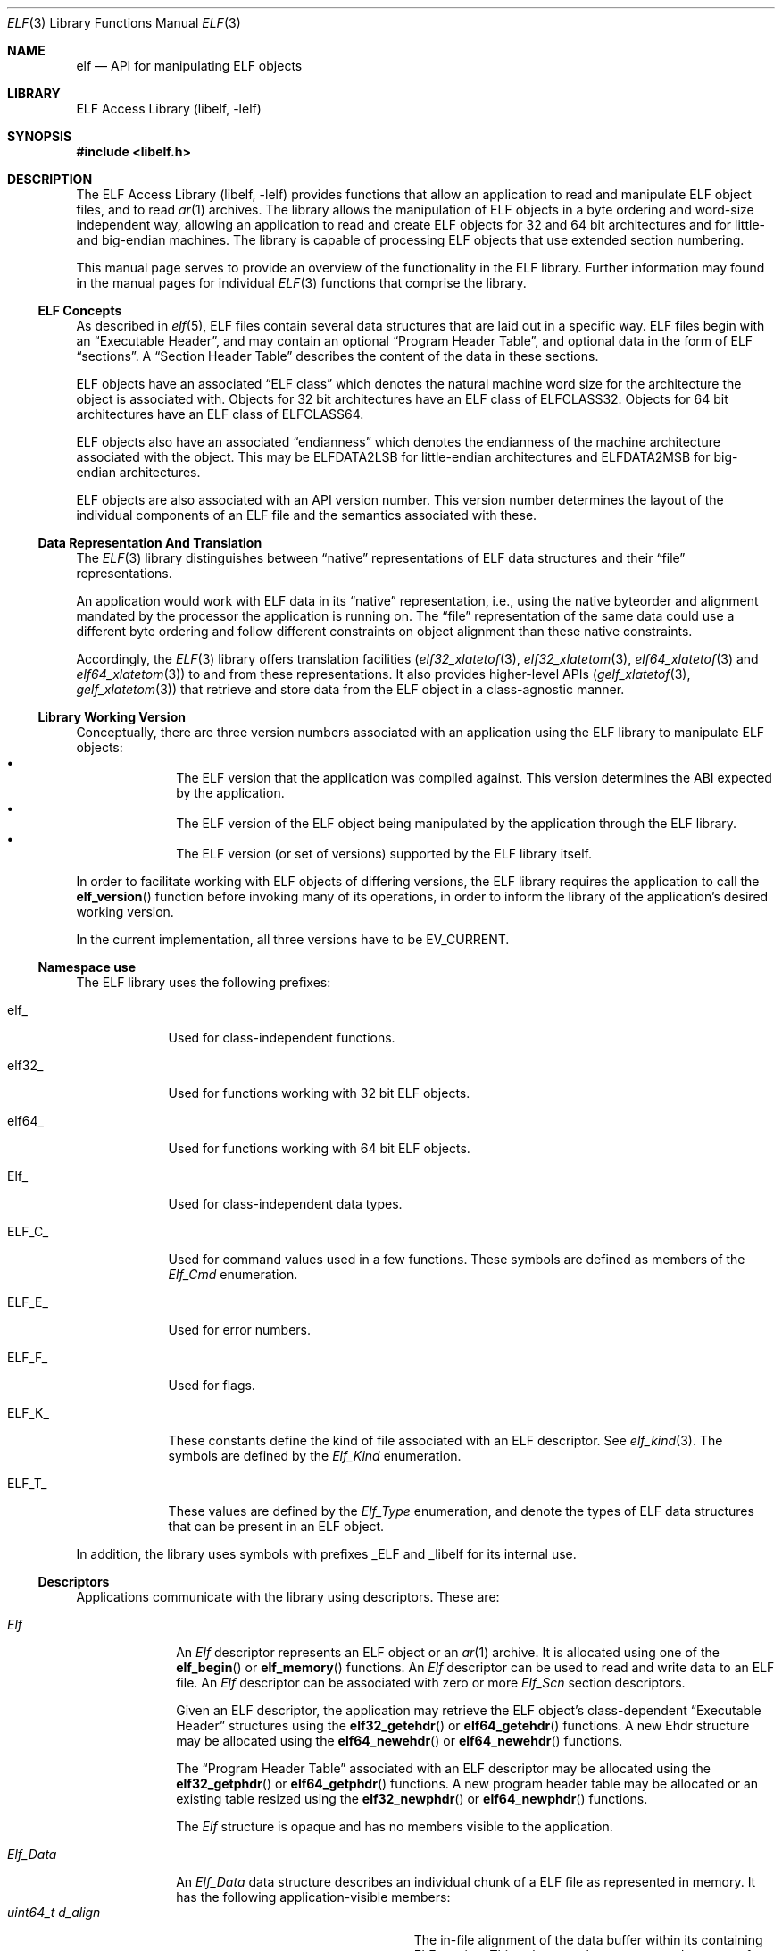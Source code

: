 .\" Copyright (c) 2006-2008,2011,2019 Joseph Koshy.  All rights reserved.
.\"
.\" Redistribution and use in source and binary forms, with or without
.\" modification, are permitted provided that the following conditions
.\" are met:
.\" 1. Redistributions of source code must retain the above copyright
.\"    notice, this list of conditions and the following disclaimer.
.\" 2. Redistributions in binary form must reproduce the above copyright
.\"    notice, this list of conditions and the following disclaimer in the
.\"    documentation and/or other materials provided with the distribution.
.\"
.\" This software is provided by Joseph Koshy ``as is'' and
.\" any express or implied warranties, including, but not limited to, the
.\" implied warranties of merchantability and fitness for a particular purpose
.\" are disclaimed.  in no event shall Joseph Koshy be liable
.\" for any direct, indirect, incidental, special, exemplary, or consequential
.\" damages (including, but not limited to, procurement of substitute goods
.\" or services; loss of use, data, or profits; or business interruption)
.\" however caused and on any theory of liability, whether in contract, strict
.\" liability, or tort (including negligence or otherwise) arising in any way
.\" out of the use of this software, even if advised of the possibility of
.\" such damage.
.\"
.\" $Id: elf.3,v 1.3 2019/06/11 18:30:31 schwarze Exp $
.\"
.Dd February 5, 2019
.Dt ELF 3
.Os
.Sh NAME
.Nm elf
.Nd API for manipulating ELF objects
.Sh LIBRARY
.Lb libelf
.Sh SYNOPSIS
.In libelf.h
.Sh DESCRIPTION
The
.Lb libelf
provides functions that allow an application to read and manipulate
ELF object files, and to read
.Xr ar 1
archives.
The library allows the manipulation of ELF objects in a byte ordering
and word-size independent way, allowing an application to read and
create ELF objects for 32 and 64 bit architectures and for little-
and big-endian machines.
The library is capable of processing ELF objects that use extended
section numbering.
.Pp
This manual page serves to provide an overview of the functionality in
the ELF library.
Further information may found in the manual pages for individual
.Xr ELF 3
functions that comprise the library.
.Ss ELF Concepts
As described in
.Xr elf 5 ,
ELF files contain several data structures that are laid out in a
specific way.
ELF files begin with an
.Dq Executable Header ,
and may contain an optional
.Dq Program Header Table ,
and optional data in the form of ELF
.Dq sections .
A
.Dq Section Header Table
describes the content of the data in these sections.
.Pp
ELF objects have an associated
.Dq "ELF class"
which denotes the natural machine word size for the architecture
the object is associated with.
Objects for 32 bit architectures have an ELF class of
.Dv ELFCLASS32 .
Objects for 64 bit architectures have an ELF class of
.Dv ELFCLASS64 .
.Pp
ELF objects also have an associated
.Dq endianness
which denotes the endianness of the machine architecture associated
with the object.
This may be
.Dv ELFDATA2LSB
for little-endian architectures and
.Dv ELFDATA2MSB
for big-endian architectures.
.Pp
ELF objects are also associated with an API version number.
This version number determines the layout of the individual components
of an ELF file and the semantics associated with these.
.Ss Data Representation And Translation
The
.Xr ELF 3
library distinguishes between
.Dq native
representations of ELF data structures and their
.Dq file
representations.
.Pp
An application would work with ELF data in its
.Dq native
representation, i.e., using the native byteorder and alignment mandated
by the processor the application is running on.
The
.Dq file
representation of the same data could use a different byte ordering
and follow different constraints on object alignment than these native
constraints.
.Pp
Accordingly, the
.Xr ELF 3
library offers translation facilities
.Xr ( elf32_xlatetof 3 ,
.Xr elf32_xlatetom 3 ,
.Xr elf64_xlatetof 3
and
.Xr elf64_xlatetom 3 )
to and from these representations.
It also provides higher-level APIs
.Xr ( gelf_xlatetof 3 ,
.Xr gelf_xlatetom 3 )
that retrieve and store data from the ELF object in a class-agnostic
manner.
.Ss Library Working Version
Conceptually, there are three version numbers associated with an
application using the ELF library to manipulate ELF objects:
.Bl -bullet -compact -offset indent
.It
The ELF version that the application was compiled against.
This version determines the ABI expected by the application.
.It
The ELF version of the ELF object being manipulated by the
application through the ELF library.
.It
The ELF version (or set of versions) supported by the ELF library itself.
.El
.Pp
In order to facilitate working with ELF objects of differing versions,
the ELF library requires the application to call the
.Fn elf_version
function before invoking many of its operations, in order to inform
the library of the application's desired working version.
.Pp
In the current implementation, all three versions have to be
.Dv EV_CURRENT .
.Ss Namespace use
The ELF library uses the following prefixes:
.Bl -tag -width "ELF_F_*"
.It Dv elf_
Used for class-independent functions.
.It Dv elf32_
Used for functions working with 32 bit ELF objects.
.It Dv elf64_
Used for functions working with 64 bit ELF objects.
.It Dv Elf_
Used for class-independent data types.
.It Dv ELF_C_
Used for command values used in a few functions.
These symbols are defined as members of the
.Vt Elf_Cmd
enumeration.
.It Dv ELF_E_
Used for error numbers.
.It Dv ELF_F_
Used for flags.
.It Dv ELF_K_
These constants define the kind of file associated with an ELF
descriptor.
See
.Xr elf_kind 3 .
The symbols are defined by the
.Vt Elf_Kind
enumeration.
.It Dv ELF_T_
These values are defined by the
.Vt Elf_Type
enumeration, and denote the types of ELF data structures
that can be present in an ELF object.
.El
.Pp
In addition, the library uses symbols with prefixes
.Dv _ELF
and
.Dv _libelf
for its internal use.
.Ss Descriptors
Applications communicate with the library using descriptors.
These are:
.Bl -tag -width ".Vt Elf_Data"
.It Vt Elf
An
.Vt Elf
descriptor represents an ELF object or an
.Xr ar 1
archive.
It is allocated using one of the
.Fn elf_begin
or
.Fn elf_memory
functions.
An
.Vt Elf
descriptor can be used to read and write data to an ELF file.
An
.Vt Elf
descriptor can be associated with zero or more
.Vt Elf_Scn
section descriptors.
.Pp
Given an ELF descriptor, the application may retrieve the ELF
object's class-dependent
.Dq "Executable Header"
structures using the
.Fn elf32_getehdr
or
.Fn elf64_getehdr
functions.
A new Ehdr structure may be allocated using the
.Fn elf64_newehdr
or
.Fn elf64_newehdr
functions.
.Pp
The
.Dq "Program Header Table"
associated with an ELF descriptor may be allocated using the
.Fn elf32_getphdr
or
.Fn elf64_getphdr
functions.
A new program header table may be allocated or an existing table
resized using the
.Fn elf32_newphdr
or
.Fn elf64_newphdr
functions.
.Pp
The
.Vt Elf
structure is opaque and has no members visible to the
application.
.It Vt Elf_Data
An
.Vt Elf_Data
data structure describes an individual chunk of a ELF file as
represented in memory.
It has the following application-visible members:
.Bl -tag -width ".Vt unsigned int d_version" -compact
.It Vt "uint64_t d_align"
The in-file alignment of the data buffer within its containing ELF section.
This value must be non-zero and a power of two.
.It Vt "void *d_buf"
A pointer to data in memory.
.It Vt "uint64_t d_off"
The offset within the containing section where this descriptor's data
would be placed.
This field will be computed by the library unless the application
requests full control of the ELF object's layout.
.It Vt "uint64_t d_size"
The number of bytes of data in this descriptor.
.It Vt "Elf_Type d_type"
The ELF type (see below) of the data in this descriptor.
.It Vt "unsigned int d_version"
The operating version for the data in this buffer.
.El
.Pp
.Vt Elf_Data
descriptors are usually used in conjunction with
.Vt Elf_Scn
descriptors.
.It Vt Elf_Scn
.Vt Elf_Scn
descriptors represent sections in an ELF object.
These descriptors are opaque and contain no application modifiable
fields.
.Pp
The
.Vt Elf_Scn
descriptor for a specific section in an ELF object can be
retrieved using the
.Fn elf_getscn
function.
The sections contained in an ELF object can be traversed using the
.Fn elf_nextscn
function.
New sections are allocated using the
.Fn elf_newscn
function.
.Pp
The
.Vt Elf_Data
descriptors associated with a given section can be retrieved
using the
.Fn elf_getdata
function.
New data descriptors can be added to a section
descriptor using the
.Fn elf_newdata
function.
The untranslated
.Dq file
representation of data in a section can be retrieved using the
.Fn elf_rawdata
function.
.El
.Ss Supported Elf Types
The following ELF datatypes are supported by the library.
.Pp
.Bl -tag -width ".Dv ELF_T_SYMINFO" -compact
.It Dv ELF_T_ADDR
Machine addresses.
.It Dv ELF_T_BYTE
Byte data.
The library will not attempt to translate byte data.
.It Dv ELF_T_CAP
Software and hardware capability records.
.It Dv ELF_T_DYN
Records used in a section of type
.Dv SHT_DYNAMIC .
.It Dv ELF_T_EHDR
ELF executable header.
.It Dv ELF_T_GNUHASH
GNU-style hash tables.
.It Dv ELF_T_HALF
16-bit unsigned words.
.It Dv ELF_T_LWORD
64 bit unsigned words.
.It Dv ELF_T_MOVE
ELF Move records.
.\".It Dv ELF_T_MOVEP
.\" As yet unsupported.
.It Dv ELF_T_NOTE
ELF Note structures.
.It Dv ELF_T_OFF
File offsets.
.It Dv ELF_T_PHDR
ELF program header table entries.
.It Dv ELF_T_REL
ELF relocation entries.
.It Dv ELF_T_RELA
ELF relocation entries with addends.
.It Dv ELF_T_SHDR
ELF section header entries.
.It Dv ELF_T_SWORD
Signed 32-bit words.
.It Dv ELF_T_SXWORD
Signed 64-bit words.
.It Dv ELF_T_SYMINFO
ELF symbol information.
.It Dv ELF_T_SYM
ELF symbol table entries.
.It Dv ELF_T_VDEF
Symbol version definition records.
.It Dv ELF_T_VNEED
Symbol version requirement records.
.It Dv ELF_T_WORD
Unsigned 32-bit words.
.It Dv ELF_T_XWORD
Unsigned 64-bit words.
.El
.Pp
The symbol
.Dv ELF_T_NUM
denotes the number of Elf types known to the library.
.Pp
The following table shows the mapping between ELF section types
defined in
.Xr elf 5
and the types supported by the library.
.Bl -column ".Dv SHT_PREINIT_ARRAY" ".Dv ELF_T_SYMINFO"
.It Em Section Type Ta Em "Library Type" Ta Em Description
.It Dv SHT_DYNAMIC Ta Dv ELF_T_DYN Ta Xo
.Sq .dynamic
section entries.
.Xc
.It Dv SHT_DYNSYM Ta Dv ELF_T_SYM Ta Symbols for dynamic linking.
.It Dv SHT_FINI_ARRAY Ta Dv ELF_T_ADDR Ta Termination function pointers.
.It Dv SHT_GNU_HASH Ta Dv ELF_T_GNUHASH Ta GNU hash sections.
.It Dv SHT_GNU_LIBLIST Ta Dv ELF_T_WORD Ta List of libraries to be pre-linked.
.It Dv SHT_GNU_verdef Ta Dv ELF_T_VDEF Ta Symbol version definitions.
.It Dv SHT_GNU_verneed Ta Dv ELF_T_VNEED Ta Symbol versioning requirements.
.It Dv SHT_GNU_versym Ta Dv ELF_T_HALF Ta Version symbols.
.It Dv SHT_GROUP Ta Dv ELF_T_WORD Ta Section group marker.
.It Dv SHT_HASH Ta Dv ELF_T_HASH Ta Symbol hashes.
.It Dv SHT_INIT_ARRAY Ta Dv ELF_T_ADDR Ta Initialization function pointers.
.It Dv SHT_NOBITS Ta Dv ELF_T_BYTE Ta Xo
Empty sections.
See
.Xr elf 5 .
.Xc
.It Dv SHT_NOTE Ta Dv ELF_T_NOTE Ta ELF note records.
.It Dv SHT_PREINIT_ARRAY Ta Dv ELF_T_ADDR Ta Pre-initialization function pointers.
.It Dv SHT_PROGBITS Ta Dv ELF_T_BYTE Ta Machine code.
.It Dv SHT_REL Ta Dv ELF_T_REL Ta ELF relocation records.
.It Dv SHT_RELA Ta Dv ELF_T_RELA Ta Relocation records with addends.
.It Dv SHT_STRTAB Ta Dv ELF_T_BYTE Ta String tables.
.It Dv SHT_SYMTAB Ta Dv ELF_T_SYM Ta Symbol tables.
.It Dv SHT_SYMTAB_SHNDX Ta Dv ELF_T_WORD Ta Used with extended section numbering.
.It Dv SHT_SUNW_dof Ta Dv ELF_T_BYTE Ta Xo
Used by
.Xr dtrace 1 .
.Xc
.It Dv SHT_SUNW_move Ta Dv ELF_T_MOVE Ta ELF move records.
.It Dv SHT_SUNW_syminfo Ta Dv ELF_T_SYMINFO Ta Additional symbol flags.
.It Dv SHT_SUNW_verdef Ta Dv ELF_T_VDEF Ta Xo
Same as
.Dv SHT_GNU_verdef .
.Xc
.It Dv SHT_SUNW_verneed Ta Dv ELF_T_VNEED Ta Xo
Same as
.Dv SHT_GNU_verneed .
.Xc
.It Dv SHT_SUNW_versym Ta Dv ELF_T_HALF Ta Xo
Same as
.Dv SHT_GNU_versym .
.Xc
.El
.Pp
Section types in the range
.Dv [ SHT_LOOS ,
.Dv SHT_HIUSER ]
are otherwise considered to be of type
.Dv ELF_T_BYTE .
.Ss Functional Grouping
This section contains a brief overview of the available functionality
in the ELF library.
Each function listed here is described further in its own manual page.
.Bl -tag -width indent
.It "Archive Access"
.Bl -tag -compact -width indent
.It Fn elf_getarsym
Retrieve the archive symbol table.
.It Fn elf_getarhdr
Retrieve the archive header for an object.
.It Fn elf_getbase
Retrieve the offset of a member inside an archive.
.It Fn elf_next
Iterate through an
.Xr ar 1
archive.
.It Fn elf_rand
Random access inside an
.Xr ar 1
archive.
.El
.It "Data Structures"
.Bl -tag -compact -width indent
.It Fn elf_getdata
Retrieve translated data for an ELF section.
.It Fn elf_getscn
Retrieve the section descriptor for a named section.
.It Fn elf_ndxscn
Retrieve the index for a section.
.It Fn elf_newdata
Add a new
.Vt Elf_Data
descriptor to an ELF section.
.It Fn elf_newscn
Add a new section descriptor to an ELF descriptor.
.It Fn elf_nextscn
Iterate through the sections in an ELF object.
.It Fn elf_rawdata
Retrieve untranslated data for an ELF section.
.It Fn elf_rawfile
Return a pointer to the untranslated file contents for an ELF object.
.It Fn elf32_getehdr , Fn elf64_getehdr
Retrieve the Executable Header in an ELF object.
.It Fn elf32_getphdr , Fn elf64_getphdr
Retrieve the Program Header Table in an ELF object.
.It Fn elf32_getshdr , Fn elf64_getshdr
Retrieve the ELF section header associated with an
.Vt Elf_Scn
descriptor.
.It Fn elf32_newehdr , Fn elf64_newehdr
Allocate an Executable Header in an ELF object.
.It Fn elf32_newphdr , Fn elf64_newphdr
Allocate or resize the Program Header Table in an ELF object.
.El
.It "Data Translation"
.Bl -tag -compact -width indent
.It Fn elf32_xlatetof , Fn elf64_xlatetof
Translate an ELF data structure from its native representation to its
file representation.
.It Fn elf32_xlatetom , Fn elf64_xlatetom
Translate an ELF data structure from its file representation to a
native representation.
.El
.It "Error Reporting"
.Bl -tag -compact -width indent
.It Fn elf_errno
Retrieve the current error.
.It Fn elf_errmsg
Retrieve a human readable description of the current error.
.El
.It "Initialization"
.Bl -tag -compact -width indent
.It Fn elf_begin
Opens an
.Xr ar 1
archive or ELF object given a file descriptor.
.It Fn elf_end
Close an ELF descriptor and release all its resources.
.It Fn elf_memory
Opens an
.Xr ar 1
archive or ELF object present in a memory arena.
.It Fn elf_version
Sets the operating version.
.El
.It "IO Control"
.Bl -tag -width ".Fn elf_setshstrndx" -compact
.It Fn elf_cntl
Manage the association between and ELF descriptor and its underlying file.
.It Fn elf_flagdata
Mark an
.Vt Elf_Data
descriptor as dirty.
.It Fn elf_flagehdr
Mark the ELF Executable Header in an ELF descriptor as dirty.
.It Fn elf_flagphdr
Mark the ELF Program Header Table in an ELF descriptor as dirty.
.It Fn elf_flagscn
Mark an
.Vt Elf_Scn
descriptor as dirty.
.It Fn elf_flagshdr
Mark an ELF Section Header as dirty.
.It Fn elf_setshstrndx
Set the index of the section name string table for the ELF object.
.It Fn elf_update
Recompute ELF object layout and optionally write the modified object
back to the underlying file.
.El
.It "Queries"
.Bl -tag -width ".Fn elf_getshstrndx" -compact
.It Fn elf32_checksum , Fn elf64_checkum
Compute checksum of an ELF object.
.It Fn elf_getident
Retrieve the identification bytes for an ELF object.
.It Fn elf_getphdrnum
Retrieve the number of program headers in an ELF object.
.It Fn elf_getshdrnum
Retrieve the number of sections in an ELF object.
.It Fn elf_getshdrstrndx
Retrieve the section index of the section name string table in
an ELF object.
.It Fn elf_hash
Compute the ELF hash value of a string.
.It Fn elf_kind
Query the kind of object associated with an ELF descriptor.
.It Fn elf32_fsize , Fn elf64_fsize
Return the size of the file representation of an ELF type.
.El
.El
.Ss Controlling ELF Object Layout
In the usual mode of operation, library will compute section
offsets and alignments based on the contents of an ELF descriptor's
sections without need for further intervention by the
application.
.Pp
However, if the application wishes to take complete charge of the
layout of the ELF file, it may set the
.Dv ELF_F_LAYOUT
flag on an ELF descriptor using
.Xr elf_flagelf 3 ,
following which the library will use the data offsets and alignments
specified by the application when laying out the file.
Application control of file layout is described further in the
.Xr elf_update 3
manual page.
.Pp
Gaps in between sections will be filled with the fill character
set by function
.Fn elf_fill .
.Ss Error Handling
In case an error is encountered, these library functions set an
internal error number and signal the presence of the error by
returning an special return value.
The application can check the
current error number by calling
.Xr elf_errno 3 .
A human readable description of the recorded error is available by
calling
.Xr elf_errmsg 3 .
.Ss Memory Management Rules
The library keeps track of all
.Vt Elf_Scn
and
.Vt Elf_Data
descriptors associated with an ELF descriptor and recovers them
when the descriptor is closed using
.Xr elf_end 3 .
Thus the application must not call
.Xr free 3
on data structures allocated by the ELF library.
.Pp
Conversely the library will not
free data that it has not allocated.
As an example, an application may call
.Xr elf_newdata 3
to allocate a new
.Vt Elf_Data
descriptor and can set the
.Va d_off
member of the descriptor to point to a region of memory allocated
using
.Xr malloc 3 .
It is the applications responsibility to free this arena, though the
library will reclaim the space used by the
.Vt Elf_Data
descriptor itself.
.Sh SEE ALSO
.Xr gelf 3 ,
.Xr ar 5 ,
.Xr elf 5
.Sh HISTORY
The original
.Nm
API was developed for
.At V .
The current implementation of the API appeared in
.Fx 7.0 .
.Sh AUTHORS
The ELF library was written by
.An Joseph Koshy Aq Mt jkoshy@FreeBSD.org .
